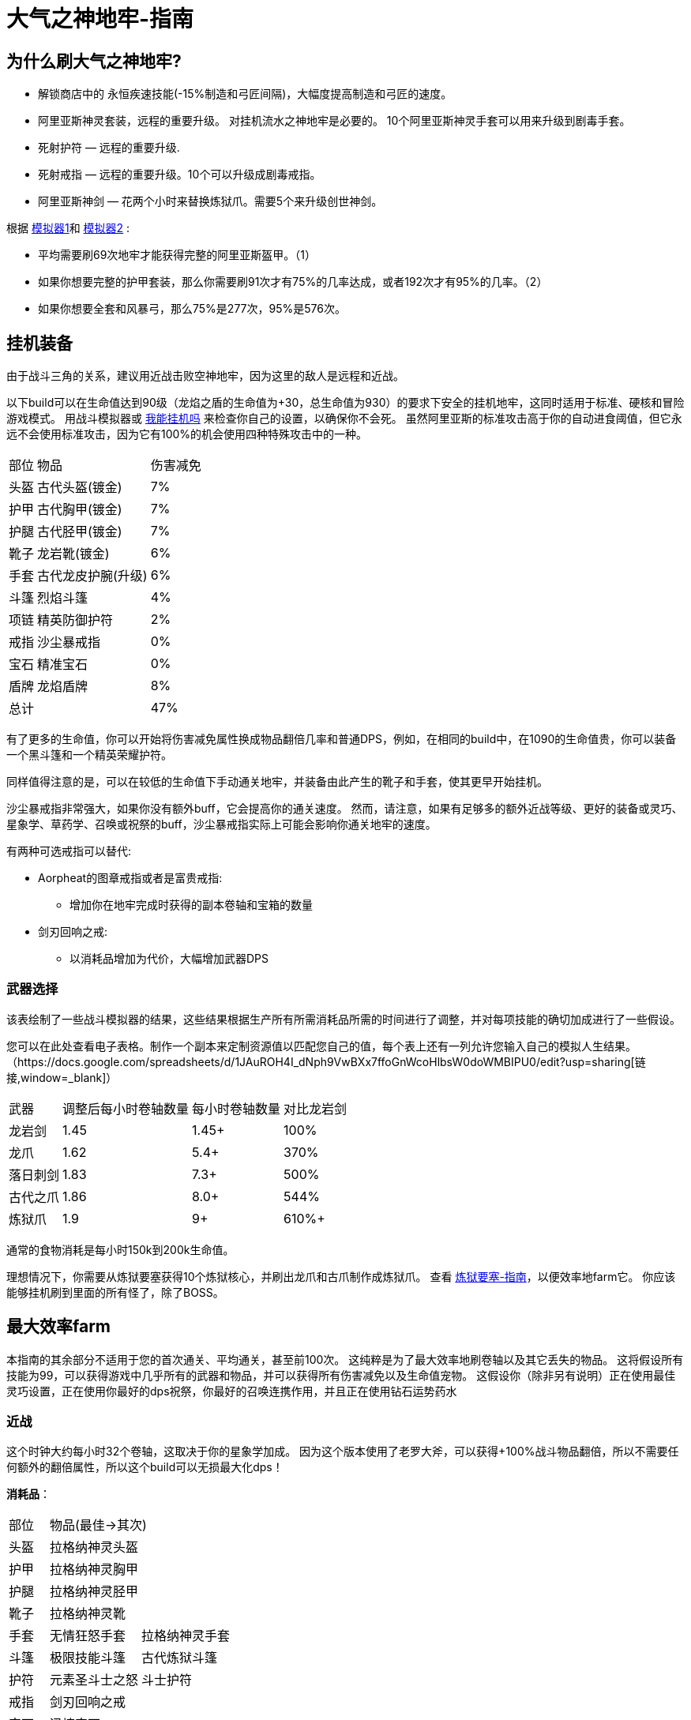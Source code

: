 = 大气之神地牢-指南

== 为什么刷大气之神地牢?

* 解锁商店中的 永恒疾速技能(-15%制造和弓匠间隔)，大幅度提高制造和弓匠的速度。
* 阿里亚斯神灵套装，远程的重要升级。 对挂机流水之神地牢是必要的。
10个阿里亚斯神灵手套可以用来升级到剧毒手套。

* 死射护符 — 远程的重要升级.
* 死射戒指 — 远程的重要升级。10个可以升级成剧毒戒指。
* 阿里亚斯神剑 — 花两个小时来替换炼狱爪。需要5个来升级创世神剑。

根据 https://github.com/hm0809/MelvorProbDist/blob/main/main.py[模拟器1,window=_blank]和 https://github.com/vbion/melvor-coupon-solver/[模拟器2,window=_blank] :

* 平均需要刷69次地牢才能获得完整的阿里亚斯盔甲。（1）
* 如果你想要完整的护甲套装，那么你需要刷91次才有75%的几率达成，或者192次才有95%的几率。（2）
* 如果你想要全套和风暴弓，那么75%是277次，95%是576次。

== 挂机装备

由于战斗三角的关系，建议用近战击败空神地牢，因为这里的敌人是远程和近战。

以下build可以在生命值达到90级（龙焰之盾的生命值为+30，总生命值为930）的要求下安全的挂机地牢，这同时适用于标准、硬核和冒险游戏模式。
用战斗模拟器或 https://consolelog.gitee.io/caniidle/[我能挂机吗,window=_blank] 来检查你自己的设置，以确保你不会死。
虽然阿里亚斯的标准攻击高于你的自动进食阈值，但它永远不会使用标准攻击，因为它有100%的机会使用四种特殊攻击中的一种。

[%autowidth]
|===
|部位 |物品 |伤害减免
|头盔|古代头盔(镀金)|7%
|护甲|古代胸甲(镀金)|7%
|护腿|古代胫甲(镀金)|7%
|靴子|龙岩靴(镀金)|6%
|手套|古代龙皮护腕(升级)|6%
|斗篷|烈焰斗篷|4%
|项链|精英防御护符|2%
|戒指|沙尘暴戒指|0%
|宝石|精准宝石|0%
|盾牌|龙焰盾牌|8%
2+|总计|47%
|===


有了更多的生命值，你可以开始将伤害减免属性换成物品翻倍几率和普通DPS，例如，在相同的build中，在1090的生命值贵，你可以装备一个黑斗篷和一个精英荣耀护符。

同样值得注意的是，可以在较低的生命值下手动通关地牢，并装备由此产生的靴子和手套，使其更早开始挂机。

沙尘暴戒指非常强大，如果你没有额外buff，它会提高你的通关速度。
然而，请注意，如果有足够多的额外近战等级、更好的装备或灵巧、星象学、草药学、召唤或祝祭的buff，沙尘暴戒指实际上可能会影响你通关地牢的速度。

有两种可选戒指可以替代:

* Aorpheat的图章戒指或者是富贵戒指:
** 增加你在地牢完成时获得的副本卷轴和宝箱的数量
* 剑刃回响之戒:
** 以消耗品增加为代价，大幅增加武器DPS

=== 武器选择

该表绘制了一些战斗模拟器的结果，这些结果根据生产所有所需消耗品所需的时间进行了调整，并对每项技能的确切加成进行了一些假设。

您可以在此处查看电子表格。制作一个副本来定制资源值以匹配您自己的值，每个表上还有一列允许您输入自己的模拟人生结果。（https://docs.google.com/spreadsheets/d/1JAuROH4I_dNph9VwBXx7ffoGnWcoHlbsW0doWMBIPU0/edit?usp=sharing[链接,window=_blank]）

[%autowidth]
|===
|武器|调整后每小时卷轴数量|每小时卷轴数量|对比龙岩剑
|龙岩剑 | 1.45 | 1.45+ | 100%
|龙爪 | 1.62 | 5.4+ | 370%
|落日刺剑 | 1.83 | 7.3+ | 500%
|古代之爪 | 1.86 | 8.0+ | 544%
|炼狱爪 | 1.9 | 9+ | 610%+
|===

通常的食物消耗是每小时150k到200k生命值。

理想情况下，你需要从炼狱要塞获得10个炼狱核心，并刷出龙爪和古爪制作成炼狱爪。
查看 xref:./炼狱要塞-指南.adoc[炼狱要塞-指南]，以便效率地farm它。
你应该能够挂机刷到里面的所有怪了，除了BOSS。

== 最大效率farm

本指南的其余部分不适用于您的首次通关、平均通关，甚至前100次。
这纯粹是为了最大效率地刷卷轴以及其它丢失的物品。
这将假设所有技能为99，可以获得游戏中几乎所有的武器和物品，并可以获得所有伤害减免以及生命值宠物。
这假设你（除非另有说明）正在使用最佳灵巧设置，正在使用你最好的dps祝祭，你最好的召唤连携作用，并且正在使用钻石运势药水

=== 近战

这个时钟大约每小时32个卷轴，这取决于你的星象学加成。
因为这个版本使用了老罗大斧，可以获得+100%战斗物品翻倍，所以不需要任何额外的翻倍属性，所以这个build可以无损最大化dps！

*消耗品*：

[%autowidth]
|===
|部位 2+^.^|物品(最佳->其次)
|头盔|拉格纳神灵头盔|
|护甲|拉格纳神灵胸甲|
|护腿|拉格纳神灵胫甲|
|靴子|拉格纳神灵靴|
|手套|无情狂怒手套|拉格纳神灵手套
|斗篷|极限技能斗篷|古代炼狱斗篷
|护符|元素圣斗士之怒|斗士护符
|戒指|剑刃回响之戒|
|宝石|迅捷宝石|
|武器|老罗大斧|
|被动|海盗钩|斗士护符
|消耗品|磨刀石|怪物猎人卷轴
|===

